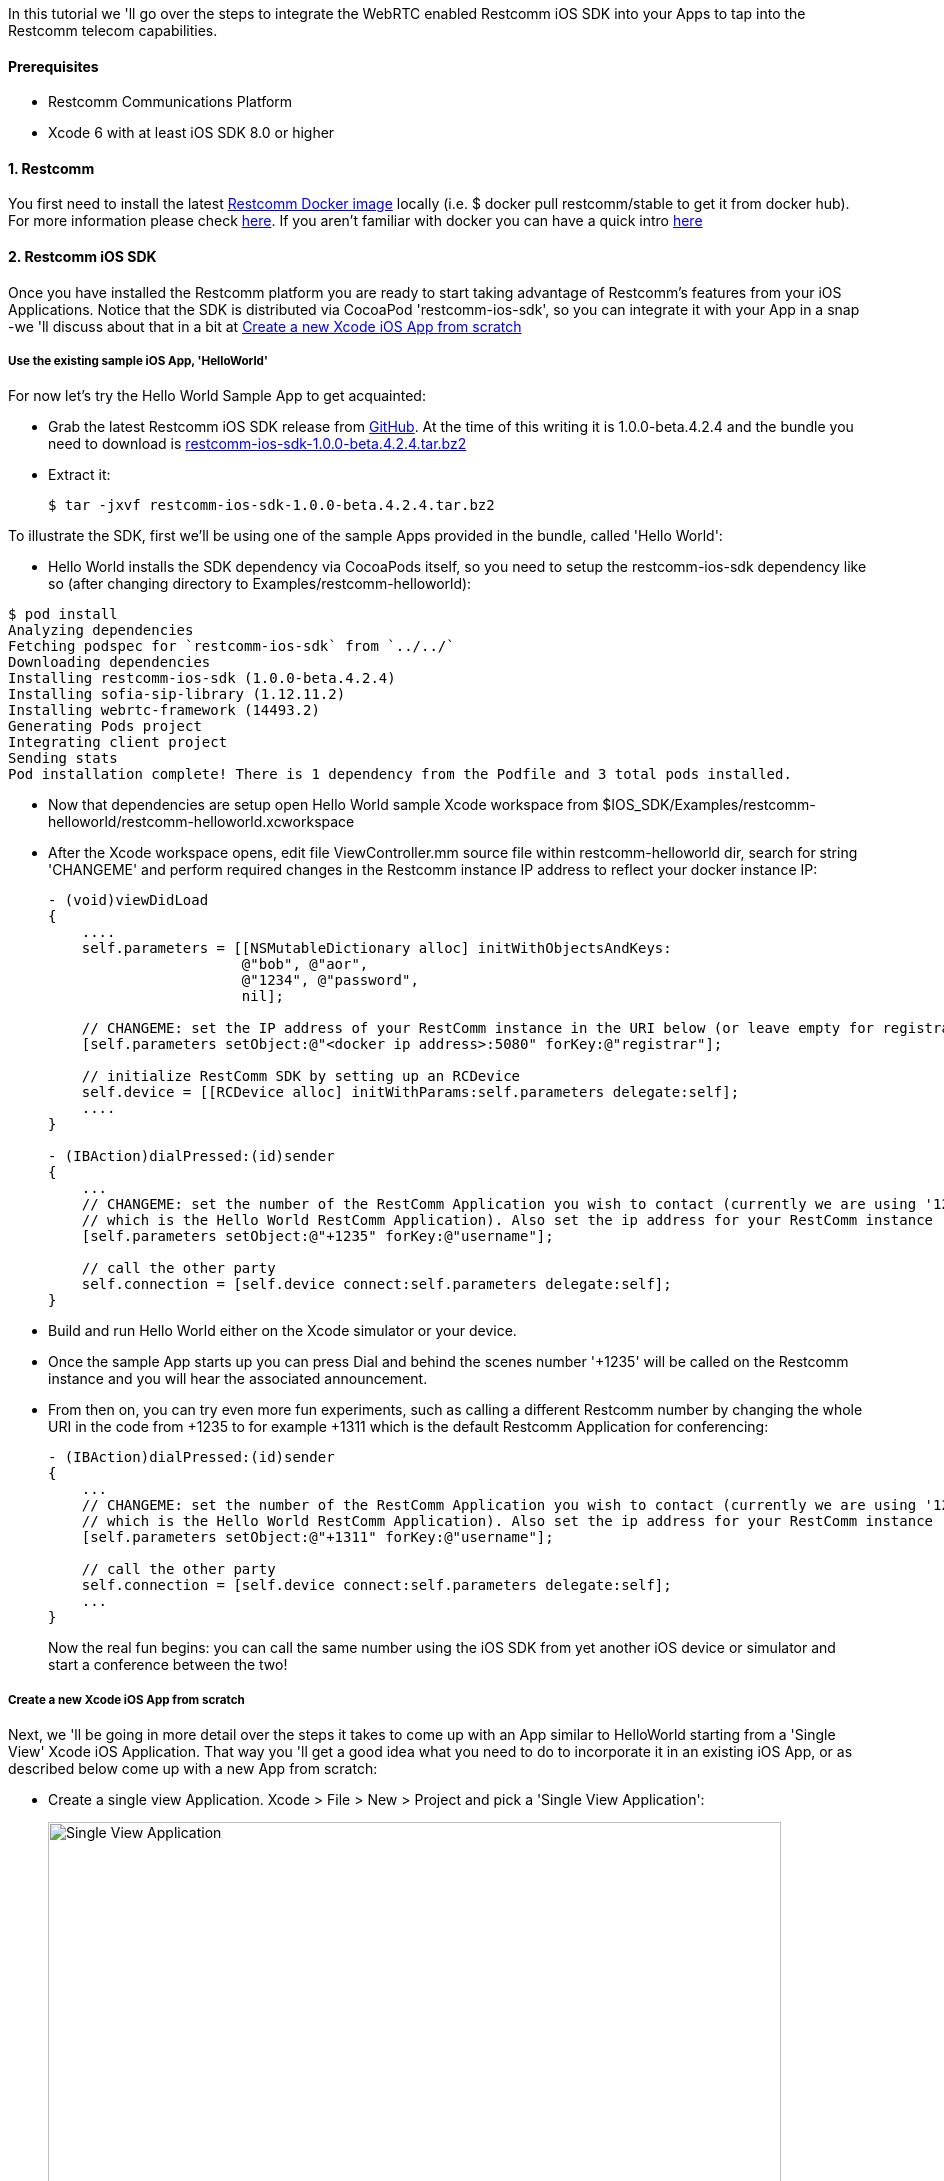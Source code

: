 In this tutorial we 'll go over the steps to integrate the WebRTC enabled Restcomm iOS SDK into your Apps to tap into the Restcomm telecom capabilities.

[[prerequisites]]
Prerequisites
^^^^^^^^^^^^^

* Restcomm Communications Platform
* Xcode 6 with at least iOS SDK 8.0 or higher

[[restcomm]]
1. Restcomm
^^^^^^^^^^^

You first need to install the latest link:https://hub.docker.com/r/restcomm/restcomm/[Restcomm Docker image] locally (i.e. $ docker pull restcomm/stable to get it from docker hub). For more information please check link:http://docs.telestax.com/restcomm-docker-quick-start-guide/[here]. If you aren't familiar with docker you can have a quick intro link:https://www.docker.com/[here]

[[restcomm-ios-sdk]]
2. Restcomm iOS SDK
^^^^^^^^^^^^^^^^^^^

Once you have installed the Restcomm platform you are ready to start taking advantage of Restcomm's features from your iOS Applications. Notice that the SDK is distributed via CocoaPod 'restcomm-ios-sdk', so you can integrate it with your App in a snap -we 'll discuss about that in a bit at <<Create a new Xcode iOS App from scratch>>

[[use-the-existing-sample-ios-app-helloworld]]
Use the existing sample iOS App, 'HelloWorld'
+++++++++++++++++++++++++++++++++++++++++++++

For now let's try the Hello World Sample App to get acquainted:

* Grab the latest Restcomm iOS SDK release from link:https://github.com/RestComm/restcomm-ios-sdk/releases[GitHub]. At the time of this writing it is 1.0.0-beta.4.2.4 and the bundle you need to download is link:https://github.com/RestComm/restcomm-ios-sdk/releases/download/1.0.0-beta.4.2.4/restcomm-ios-sdk-1.0.0-beta.4.2.4.tar.bz2[restcomm-ios-sdk-1.0.0-beta.4.2.4.tar.bz2]
* Extract it:
+
[source,theme:github,toolbar:2,lang:default,decode:true]
----
$ tar -jxvf restcomm-ios-sdk-1.0.0-beta.4.2.4.tar.bz2
----

To illustrate the SDK, first we'll be using one of the sample Apps provided in the bundle, called 'Hello World':

* Hello World installs the SDK dependency via CocoaPods itself, so you need to setup the restcomm-ios-sdk dependency like so (after changing directory to Examples/restcomm-helloworld):
[source,theme:github,toolbar:2,lang:default,decode:true]
----
$ pod install
Analyzing dependencies
Fetching podspec for `restcomm-ios-sdk` from `../../`
Downloading dependencies
Installing restcomm-ios-sdk (1.0.0-beta.4.2.4)
Installing sofia-sip-library (1.12.11.2)
Installing webrtc-framework (14493.2)
Generating Pods project
Integrating client project
Sending stats
Pod installation complete! There is 1 dependency from the Podfile and 3 total pods installed.
----

* Now that dependencies are setup open Hello World sample Xcode workspace from $IOS_SDK/Examples/restcomm-helloworld/restcomm-helloworld.xcworkspace
* After the Xcode workspace opens, edit file ViewController.mm source file within restcomm-helloworld dir, search for string 'CHANGEME' and perform required changes in the Restcomm instance IP address to reflect your docker instance IP:
+
[source,theme:github,toolbar:1,lang:objc,mark:10,22,decode:true]
----
- (void)viewDidLoad
{
    ....
    self.parameters = [[NSMutableDictionary alloc] initWithObjectsAndKeys:
                       @"bob", @"aor",
                       @"1234", @"password",
                       nil];

    // CHANGEME: set the IP address of your RestComm instance in the URI below (or leave empty for registrar-less access)
    [self.parameters setObject:@"<docker ip address>:5080" forKey:@"registrar"];

    // initialize RestComm SDK by setting up an RCDevice
    self.device = [[RCDevice alloc] initWithParams:self.parameters delegate:self];
    ....
}

- (IBAction)dialPressed:(id)sender
{
    ...
    // CHANGEME: set the number of the RestComm Application you wish to contact (currently we are using '1235',
    // which is the Hello World RestComm Application). Also set the ip address for your RestComm instance
    [self.parameters setObject:@"+1235" forKey:@"username"];

    // call the other party
    self.connection = [self.device connect:self.parameters delegate:self];
}
----
* Build and run Hello World either on the Xcode simulator or your device.
* Once the sample App starts up you can press Dial and behind the scenes number '+1235' will be called on the Restcomm instance and you will hear the associated announcement.
* From then on, you can try even more fun experiments, such as calling a different Restcomm number by changing the whole URI in the code from +1235 to for example +1311 which is the default Restcomm Application for conferencing:
+
[source,theme:github,toolbar:1,lang:objc,mark:6,decode:true]
----
- (IBAction)dialPressed:(id)sender
{
    ...
    // CHANGEME: set the number of the RestComm Application you wish to contact (currently we are using '1235',
    // which is the Hello World RestComm Application). Also set the ip address for your RestComm instance
    [self.parameters setObject:@"+1311" forKey:@"username"];

    // call the other party
    self.connection = [self.device connect:self.parameters delegate:self];
    ...
}
----
+
Now the real fun begins: you can call the same number using the iOS SDK from yet another iOS device or simulator and start a conference between the two!

[[create-a-new-xcode-ios-app-from-scratch]]
Create a new Xcode iOS App from scratch
+++++++++++++++++++++++++++++++++++++++

Next, we 'll be going in more detail over the steps it takes to come up with an App similar to HelloWorld starting from a 'Single View' Xcode iOS Application. That way you 'll get a good idea what you need to do to incorporate it in an existing iOS App, or as described below come up with a new App from scratch:

* Create a single view Application. Xcode > File > New > Project and pick a 'Single View Application':
+
image:./images/Screen-Shot-2015-05-26-at-4.54.53-PM.png[Single View Application,width=733,height=430]
+
* Pick a project name and a location and press Create.
* Once the new Xcode project opens, you need to close it and add the dependencies to your project via CocoaPods (CocoaPods updates your project files, hence the need to close it). To do that you need to install CocoaPods if you don't have them already, check link:https://guides.cocoapods.org/using/getting-started.html#Installation[here] for more information.
* Once CocoaPods are installed, you need to go to your Xcode project dir and initialize your Podfile like so:
[source,theme:github,toolbar:2,lang:default,decode:true]
----
$ pod init
----
* Then you need to edit the newly created Podfile and add the line *pod restcomm-ios-sdk* like so:
[source,theme:github,toolbar:1,lang:default,decode:true]
----
# Uncomment the next line to define a global platform for your project
# platform :ios, '9.0'

target 'your-target' do
  # Pods for your-project
  pod 'restcomm-ios-sdk', '>= 1.0.0-beta.4.2.4'

  ...
end
----
* Do the actual installation of the dependencies:
[source,theme:github,toolbar:1,lang:default,decode:true]
----
$ pod install
----
* Once the installation is done you can open the newly created workspace by CocoaPods that combines your project along with the newly installed dependencies using Xcode.
* In your App main View Controller header, include the SDK, create required objects and also adopt specific SDK protocols so that you can receive events:
+
[source,theme:github,toolbar:1,lang:default,mark:2,4,5,6,decode:true]
----
#import <UIKit/UIKit.h>
#import "RestCommClient.h"

@interface ViewController : UIViewController<RCDeviceDelegate,RCConnectionDelegate>
@property (nonatomic,retain) RCDevice* device;
@property (nonatomic,retain) RCConnection* connection;
// this is not mandatory but let's keep all our parameters in our ViewController in case we need them
@property NSMutableDictionary * parameters;
@end
----
+
* Add some bootstrap code in viewDidLoad of your main View Controller. Remember to use the correct IP for your Restcomm docker instance:
+
[source,theme:github,toolbar:1,lang:default,decode:true]
----
- (void)viewDidLoad {
    [super viewDidLoad];
    // Do any additional setup after loading the view, typically from a nib.
    
    self.parameters = [[NSMutableDictionary alloc] initWithObjectsAndKeys:
                       @"bob", @"aor",
                       @"1234", @"password",
                       nil];

    // CHANGEME: set the IP address of your RestComm instance in the URI below (or leave empty for registrar-less access)
    [self.parameters setObject:@"<docker instance ip>:5080" forKey:@"registrar"];

    // initialize RestComm SDK by setting up an RCDevice
    self.device = [[RCDevice alloc] initWithParams:self.parameters delegate:self];
}
----
* Open Main.storyboard from the Project Navigator and add the UI controls: let's use one button for dialing and one for hang up (don't worry if the view looks too big -in latest Xcode installations a bigger view is used to accommodate more than one device -but you can see how this will look in your device in the Preview window on the right):
+
image:./images/Screen-Shot-2015-05-26-at-5.29.01-PM.png[image,width=1030,height=717]
+
* Then connect the UI controls to actions in the ViewController code:
+
image:./images/Screen-Shot-2015-05-26-at-5.39.57-PM-21.png[image,width=1030,height=630]
+
* Add Restcomm iOS SDK calls to the actions you just created to integrate with Restcomm. [RCDevice connect] will make the call and return the established connection (when we press Dial), while [RCConnection disconnect] will disconnect the connection (when we press Hang up). Again, remember to use the correct IP address for the Restcomm instance you are using:
+
[source,theme:github,toolbar:1,lang:default,mark:7,12,decode:true]
----
- (IBAction)dialPressed:(id)sender {
    // CHANGEME: set the number of the RestComm Application you wish to contact (currently we are using '1235',
    // which is the Hello World RestComm Application). Also set the ip address for your RestComm instance
    [self.parameters setObject:@"+1235" forKey:@"username"];
    
    // do the call
    self.connection = [self.device connect:self.parameters delegate:self];
}

- (IBAction)hangupPressed:(id)sender {
    // disconnect the established RCConnection
    [self.connection disconnect];
    
    self.connection = nil;
}
----
+
At this point you will get some warnings again because we haven't configured Xcode yet, but we'll do it pretty soon.
* Rename ViewController.m to ViewController.mm to be able to use C++ code (which some includes of some libs use)
* Go to Build Settings for your main target, search for 'bitcode' and set 'Enable Bitcode' to No.
* Implement the needed RCDevice and RCConnection callbacks defined in RCDeviceDelegate and RCConnectionDelegate protocols so that you get back events from the RestCommClient library:
+
[source,theme:github,toolbar:1,lang:default,decode:true]
----
// ---------- Delegate methods for RC Device
- (void)device:(RCDevice*)device didStopListeningForIncomingConnections:(NSError*)error
{
    
}

- (void)deviceDidStartListeningForIncomingConnections:(RCDevice*)device
{
    
}

// received incoming message
- (void)device:(RCDevice *)device didReceiveIncomingMessage:(NSString *)message
{
}

// 'ringing' for incoming connections
- (void)device:(RCDevice*)device didReceiveIncomingConnection:(RCConnection*)connection
{
}

- (void)device:(RCDevice *)device didReceivePresenceUpdate:(RCPresenceEvent *)presenceEvent
{
    
}

- (void)deviceDidInitializeSignaling:(RCDevice *)device
{
}

// ---------- Delegate methods for RC Connection
- (void)connection:(RCConnection*)connection didFailWithError:(NSError*)error
{
    
}

- (void)connectionDidStartConnecting:(RCConnection*)connection
{

}

- (void)connectionDidConnect:(RCConnection*)connection
{

}

- (void)connectionDidDisconnect:(RCConnection*)connection
{
}

- (void)device:(RCDevice *)device didReceiveConnectivityUpdate:(RCConnectivityStatus)deviceState
{
    
}
----
* You are now ready to build and run your project! Press the Play button in Xcode and wait for the App to load. It should look like this: 
+
image:./images/iphone-sample-app.png[iphone-sample-app,width=146,height=300]
+
* Now press dial and the SDK will call the configured Restcomm instance and voila, you will hear the announcement! You can press Hang up to terminate the call whenever you like.

That's it! Give it a try it and share your experience with the rest of the Restcomm community! Here are some additional resources:

* Roadmap: https://github.com/RestComm/restcomm-ios-sdk/milestones
* Reference Documentation: http://restcomm.github.io/restcomm-ios-sdk/doc/html/
* Restcomm forum: https://groups.google.com/forum/#!forum/restcomm
* Stack Overflow: http://stackoverflow.com/questions/tagged/restcomm
* You can also install RestComm Olympus application directly on your iOS device using the .ipa we provide. Please follow the instructions at the TestFairy download link: https://github.com/RestComm/restcomm-ios-sdk#latest-olympus-ipa
